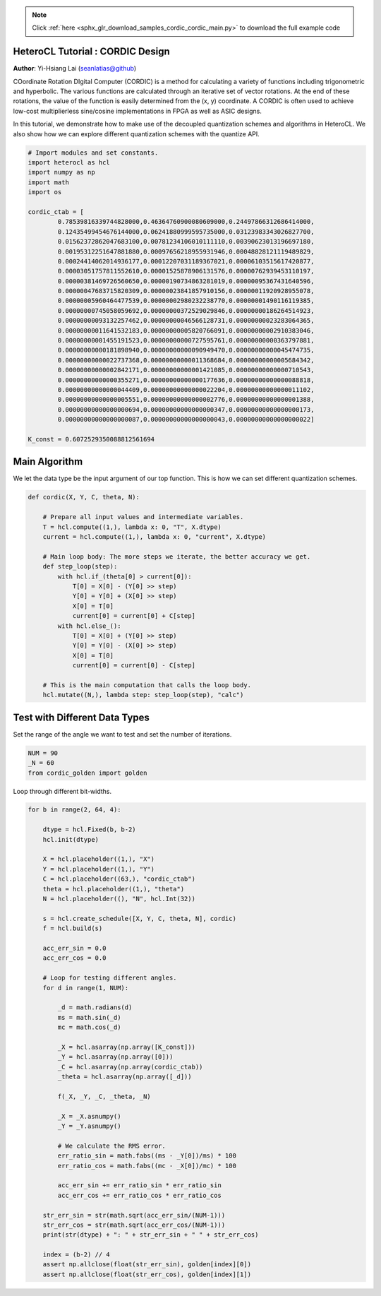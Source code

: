 .. note::
    :class: sphx-glr-download-link-note

    Click :ref:`here <sphx_glr_download_samples_cordic_cordic_main.py>` to download the full example code
.. rst-class:: sphx-glr-example-title

.. _sphx_glr_samples_cordic_cordic_main.py:


HeteroCL Tutorial : CORDIC Design
=================================

**Author**: Yi-Hsiang Lai (seanlatias@github)

COordinate Rotation DIgital Computer (CORDIC) is a method for calculating a
variety of functions including trigonometric and hyperbolic. The various
functions are calculated through an iterative set of vector rotations. At the
end of these rotations, the value of the function is easily determined from
the (x, y) coordinate. A CORDIC is often used to achieve low-cost
multiplierless sine/cosine implementations in FPGA as well as ASIC designs.

In this tutorial, we demonstrate how to make use of the decoupled quantization
schemes and algorithms in HeteroCL. We also show how we can explore different
quantization schemes with the quantize API.

.. code-block:: default

    # Import modules and set constants.
    import heterocl as hcl
    import numpy as np
    import math
    import os

    cordic_ctab = [
            0.78539816339744828000,0.46364760900080609000,0.24497866312686414000,
            0.12435499454676144000,0.06241880999595735000,0.03123983343026827700,
            0.01562372862047683100,0.00781234106010111110,0.00390623013196697180,
            0.00195312251647881880,0.00097656218955931946,0.00048828121119489829,
            0.00024414062014936177,0.00012207031189367021,0.00006103515617420877,
            0.00003051757811552610,0.00001525878906131576,0.00000762939453110197,
            0.00000381469726560650,0.00000190734863281019,0.00000095367431640596,
            0.00000047683715820309,0.00000023841857910156,0.00000011920928955078,
            0.00000005960464477539,0.00000002980232238770,0.00000001490116119385,
            0.00000000745058059692,0.00000000372529029846,0.00000000186264514923,
            0.00000000093132257462,0.00000000046566128731,0.00000000023283064365,
            0.00000000011641532183,0.00000000005820766091,0.00000000002910383046,
            0.00000000001455191523,0.00000000000727595761,0.00000000000363797881,
            0.00000000000181898940,0.00000000000090949470,0.00000000000045474735,
            0.00000000000022737368,0.00000000000011368684,0.00000000000005684342,
            0.00000000000002842171,0.00000000000001421085,0.00000000000000710543,
            0.00000000000000355271,0.00000000000000177636,0.00000000000000088818,
            0.00000000000000044409,0.00000000000000022204,0.00000000000000011102,
            0.00000000000000005551,0.00000000000000002776,0.00000000000000001388,
            0.00000000000000000694,0.00000000000000000347,0.00000000000000000173,
            0.00000000000000000087,0.00000000000000000043,0.00000000000000000022]

    K_const = 0.6072529350088812561694







Main Algorithm
==============
We let the data type be the input argument of our top function. This is how
we can set different quantization schemes.


.. code-block:: default

    def cordic(X, Y, C, theta, N):

        # Prepare all input values and intermediate variables.
        T = hcl.compute((1,), lambda x: 0, "T", X.dtype)
        current = hcl.compute((1,), lambda x: 0, "current", X.dtype)

        # Main loop body: The more steps we iterate, the better accuracy we get.
        def step_loop(step):
            with hcl.if_(theta[0] > current[0]):
                T[0] = X[0] - (Y[0] >> step)
                Y[0] = Y[0] + (X[0] >> step)
                X[0] = T[0]
                current[0] = current[0] + C[step]
            with hcl.else_():
                T[0] = X[0] + (Y[0] >> step)
                Y[0] = Y[0] - (X[0] >> step)
                X[0] = T[0]
                current[0] = current[0] - C[step]

        # This is the main computation that calls the loop body.
        hcl.mutate((N,), lambda step: step_loop(step), "calc")








Test with Different Data Types
==============================

Set the range of the angle we want to test and set the number of iterations.


.. code-block:: default

    NUM = 90
    _N = 60
    from cordic_golden import golden







Loop through different bit-widths.


.. code-block:: default

    for b in range(2, 64, 4):

        dtype = hcl.Fixed(b, b-2)
        hcl.init(dtype)

        X = hcl.placeholder((1,), "X")
        Y = hcl.placeholder((1,), "Y")
        C = hcl.placeholder((63,), "cordic_ctab")
        theta = hcl.placeholder((1,), "theta")
        N = hcl.placeholder((), "N", hcl.Int(32))

        s = hcl.create_schedule([X, Y, C, theta, N], cordic)
        f = hcl.build(s)

        acc_err_sin = 0.0
        acc_err_cos = 0.0

        # Loop for testing different angles.
        for d in range(1, NUM):

            _d = math.radians(d)
            ms = math.sin(_d)
            mc = math.cos(_d)

            _X = hcl.asarray(np.array([K_const]))
            _Y = hcl.asarray(np.array([0]))
            _C = hcl.asarray(np.array(cordic_ctab))
            _theta = hcl.asarray(np.array([_d]))

            f(_X, _Y, _C, _theta, _N)

            _X = _X.asnumpy()
            _Y = _Y.asnumpy()

            # We calculate the RMS error.
            err_ratio_sin = math.fabs((ms - _Y[0])/ms) * 100
            err_ratio_cos = math.fabs((mc - _X[0])/mc) * 100

            acc_err_sin += err_ratio_sin * err_ratio_sin
            acc_err_cos += err_ratio_cos * err_ratio_cos

        str_err_sin = str(math.sqrt(acc_err_sin/(NUM-1)))
        str_err_cos = str(math.sqrt(acc_err_cos/(NUM-1)))
        print(str(dtype) + ": " + str_err_sin + " " + str_err_cos)

        index = (b-2) // 4
        assert np.allclose(float(str_err_sin), golden[index][0])
        assert np.allclose(float(str_err_cos), golden[index][1])




.. rst-class:: sphx-glr-script-out

 Out:

 .. code-block:: none

    Fixed(2, 0): 100.0 100.0
    Fixed(6, 4): 206.22684061570143 179.6103872132417
    Fixed(10, 8): 1190.251240920818 1197.157020249171
    Fixed(14, 12): 1250.766396665237 1250.3933971004112
    Fixed(18, 16): 1261.7676009318334 1250.1771858322975
    Fixed(22, 20): 1237.4846285048932 1237.564905790058
    Fixed(26, 24): 1273.5673035646291 1266.8214170492126
    Fixed(30, 28): 1272.8999920010174 1259.9258911753082
    Fixed(34, 32): 1.1700030892240177e-06 1.211154621650802e-06
    Fixed(38, 36): 4.6904841903505144e-08 5.610936453014666e-08
    Fixed(42, 40): 1.5024406058354526e-09 2.44292250730657e-09
    Fixed(46, 44): 8.473916243490877e-11 1.1559379073815858e-10
    Fixed(50, 48): 5.106499703067998e-12 4.801142369593646e-12
    Fixed(54, 52): 8.343269502790572e-13 4.136883909104383e-13
    Fixed(58, 56): 3.661421092593824e-14 4.953199322190525e-14
    Fixed(62, 60): 8.208019448618905e-15 4.9415468306117166e-14



.. rst-class:: sphx-glr-timing

   **Total running time of the script:** ( 0 minutes  2.238 seconds)


.. _sphx_glr_download_samples_cordic_cordic_main.py:


.. only :: html

 .. container:: sphx-glr-footer
    :class: sphx-glr-footer-example



  .. container:: sphx-glr-download

     :download:`Download Python source code: cordic_main.py <cordic_main.py>`



  .. container:: sphx-glr-download

     :download:`Download Jupyter notebook: cordic_main.ipynb <cordic_main.ipynb>`


.. only:: html

 .. rst-class:: sphx-glr-signature

    `Gallery generated by Sphinx-Gallery <https://sphinx-gallery.readthedocs.io>`_
